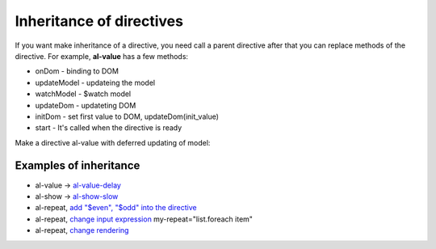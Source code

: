 Inheritance of directives
======================

If you want make inheritance of a directive, you need call a parent directive after that you can replace methods of the directive. For example, **al-value** has a few methods:

* onDom - binding to DOM
* updateModel - updateing the model
* watchModel - $watch model
* updateDom - updateting DOM
* initDom - set first value to DOM, updateDom(init_value)
* start - It's called when the directive is ready

Make a directive al-value with deferred updating of model:

.. code-block:: javascript
   :caption: Inherit al-value

    alight.directives.al.valueDelay = function() {
        // create a parent directive
        var dir = alight.directives.al.value.apply(null, arguments);

        // save the old method for update the model
        var oldUpdate = dir.updateModel;
        var timer = null;
        
        // change the method
        dir.updateModel = function() {
            if(timer) clearTimeout(timer);
            timer = setTimeout(function() {
                timer = null;

                // call the default method for update the model
                oldUpdate();
            }, 500);
        }
        return dir;
    }

Examples of inheritance
----------------------

* al-value -> `al-value-delay <http://jsfiddle.net/lega911/u4WnM/>`_
* al-show -> `al-show-slow <http://jsfiddle.net/lega911/3cGDc/>`_
* al-repeat, `add "$even", "$odd" into the directive <http://jsfiddle.net/lega911/zR3as/>`_
* al-repeat, `change input expression <http://jsfiddle.net/lega911/rB7y2/>`_ my-repeat="list.foreach item"
* al-repeat, `change rendering <http://jsfiddle.net/lega911/U7XTL/>`_